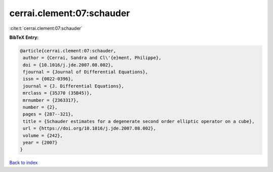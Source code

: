 cerrai.clement:07:schauder
==========================

:cite:t:`cerrai.clement:07:schauder`

**BibTeX Entry:**

.. code-block:: bibtex

   @article{cerrai.clement:07:schauder,
    author = {Cerrai, Sandra and Cl\'{e}ment, Philippe},
    doi = {10.1016/j.jde.2007.08.002},
    fjournal = {Journal of Differential Equations},
    issn = {0022-0396},
    journal = {J. Differential Equations},
    mrclass = {35J70 (35B45)},
    mrnumber = {2363317},
    number = {2},
    pages = {287--321},
    title = {Schauder estimates for a degenerate second order elliptic operator on a cube},
    url = {https://doi.org/10.1016/j.jde.2007.08.002},
    volume = {242},
    year = {2007}
   }

`Back to index <../By-Cite-Keys.rst>`_
